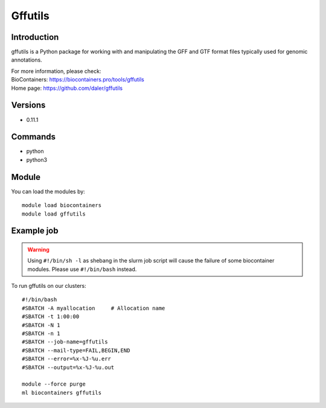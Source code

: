 .. _backbone-label:

Gffutils
==============================

Introduction
~~~~~~~~
gffutils is a Python package for working with and manipulating the GFF and GTF format files typically used for genomic annotations.


| For more information, please check:
| BioContainers: https://biocontainers.pro/tools/gffutils 
| Home page: https://github.com/daler/gffutils

Versions
~~~~~~~~
- 0.11.1

Commands
~~~~~~~
- python
- python3

Module
~~~~~~~~
You can load the modules by::

    module load biocontainers
    module load gffutils

Example job
~~~~~
.. warning::
    Using ``#!/bin/sh -l`` as shebang in the slurm job script will cause the failure of some biocontainer modules. Please use ``#!/bin/bash`` instead.

To run gffutils on our clusters::

    #!/bin/bash
    #SBATCH -A myallocation     # Allocation name
    #SBATCH -t 1:00:00
    #SBATCH -N 1
    #SBATCH -n 1
    #SBATCH --job-name=gffutils
    #SBATCH --mail-type=FAIL,BEGIN,END
    #SBATCH --error=%x-%J-%u.err
    #SBATCH --output=%x-%J-%u.out

    module --force purge
    ml biocontainers gffutils
